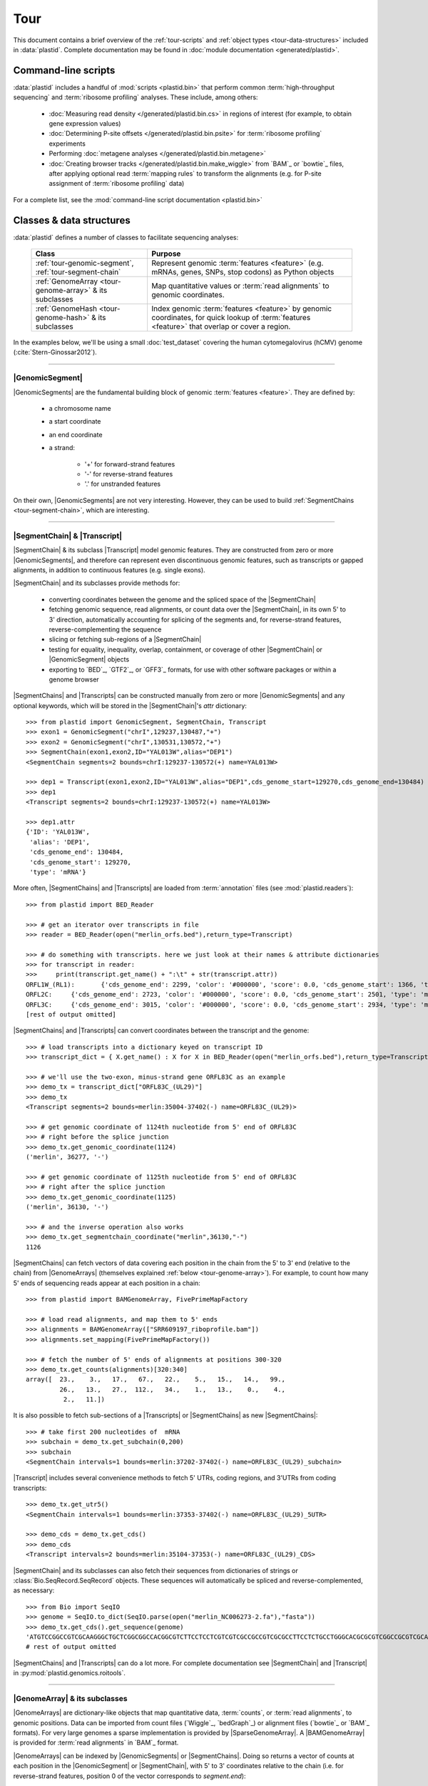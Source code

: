 Tour
====

This document contains a brief overview of the :ref:`tour-scripts` and
:ref:`object types <tour-data-structures>` included in :data:`plastid`. Complete
documentation may be found in :doc:`module documentation <generated/plastid>`.


.. _tour-scripts:

Command-line scripts
--------------------

:data:`plastid` includes a handful of :mod:`scripts <plastid.bin>` that perform common
:term:`high-throughput sequencing` and :term:`ribosome profiling` analyses.
These include, among others:

  - :doc:`Measuring read density </generated/plastid.bin.cs>` in regions
    of interest (for example, to obtain gene expression values)

  - :doc:`Determining P-site offsets </generated/plastid.bin.psite>` for
    :term:`ribosome profiling` experiments

  - Performing :doc:`metagene analyses </generated/plastid.bin.metagene>`

  - :doc:`Creating browser tracks </generated/plastid.bin.make_wiggle>` 
    from `BAM`_ or `bowtie`_ files, after applying optional read :term:`mapping rules`
    to transform the alignments (e.g. for P-site assignment of 
    :term:`ribosome profiling` data) 

For a complete list, see the :mod:`command-line script documentation <plastid.bin>`



.. _tour-data-structures:

Classes & data structures
-------------------------

:data:`plastid` defines a number of classes to facilitate sequencing analyses:

    =======================================================    ===============================================
    **Class**                                                  **Purpose**
    -------------------------------------------------------    -----------------------------------------------
    :ref:`tour-genomic-segment`, :ref:`tour-segment-chain`     Represent genomic :term:`features <feature>`
                                                               (e.g. mRNAs, genes, SNPs, stop codons) as
                                                               Python objects

    :ref:`GenomeArray <tour-genome-array>` & its subclasses    Map quantitative values or
                                                               :term:`read alignments` to genomic coordinates.

    :ref:`GenomeHash <tour-genome-hash>` & its  subclasses     Index genomic :term:`features <feature>` by
                                                               genomic coordinates, for quick lookup of
                                                               :term:`features <feature>` that overlap or
                                                               cover a region.
    =======================================================    ===============================================

In the examples below, we'll be using a small :doc:`test_dataset` covering the human cytomegalovirus (hCMV) genome (:cite:`Stern-Ginossar2012`).

-------------------------------------------------------------------------------

.. _tour-genomic-segment:

|GenomicSegment|
................
|GenomicSegments| are the fundamental building block of genomic
:term:`features <feature>`. They are defined by:

  - a chromosome name
  
  - a start coordinate
  
  - an end coordinate
  
  - a strand:
  
      - '+' for forward-strand features
      - '-' for reverse-strand features
      - '.' for unstranded features
      
On their own, |GenomicSegments| are not very interesting. However, they
can be used to build :ref:`SegmentChains <tour-segment-chain>`, which are interesting.

-------------------------------------------------------------------------------

.. _tour-segment-chain:

|SegmentChain| & |Transcript|
.............................

|SegmentChain| & its subclass |Transcript| model genomic features. They are
constructed from zero or more |GenomicSegments|, and therefore can represent
even discontinuous genomic features, such as transcripts or gapped alignments,
in addition to continuous features (e.g. single exons).
	
|SegmentChain| and its subclasses provide methods for:
	
  - converting coordinates between the genome and the spliced space of the
    |SegmentChain|

  - fetching genomic sequence, read alignments, or count data over
    the |SegmentChain|, in its own 5' to 3' direction, automatically
    accounting for splicing of the segments and, for reverse-strand
    features, reverse-complementing the sequence

  - slicing or fetching sub-regions of a |SegmentChain|
      
  - testing for equality, inequality, overlap, containment, or coverage
    of other |SegmentChain| or |GenomicSegment| objects

  - exporting to `BED`_, `GTF2`_, or `GFF3`_ formats, for use with other
    software packages or within a genome browser

|SegmentChains| and |Transcripts| can be constructed manually from zero or more
|GenomicSegments| and any optional keywords, which will be stored in the
|SegmentChain|'s `attr` dictionary::

    >>> from plastid import GenomicSegment, SegmentChain, Transcript
    >>> exon1 = GenomicSegment("chrI",129237,130487,"+")
    >>> exon2 = GenomicSegment("chrI",130531,130572,"+")
    >>> SegmentChain(exon1,exon2,ID="YAL013W",alias="DEP1")
    <SegmentChain segments=2 bounds=chrI:129237-130572(+) name=YAL013W>

    >>> dep1 = Transcript(exon1,exon2,ID="YAL013W",alias="DEP1",cds_genome_start=129270,cds_genome_end=130484)
    >>> dep1
    <Transcript segments=2 bounds=chrI:129237-130572(+) name=YAL013W>
    
    >>> dep1.attr
    {'ID': 'YAL013W',
     'alias': 'DEP1',
     'cds_genome_end': 130484,
     'cds_genome_start': 129270,
     'type': 'mRNA'}


More often, |SegmentChains| and |Transcripts| are loaded from :term:`annotation`
files (see :mod:`plastid.readers`)::
 
    >>> from plastid import BED_Reader

    >>> # get an iterator over transcripts in file
    >>> reader = BED_Reader(open("merlin_orfs.bed"),return_type=Transcript)

    >>> # do something with transcripts. here we just look at their names & attribute dictionaries
    >>> for transcript in reader:
    >>>     print(transcript.get_name() + ":\t" + str(transcript.attr))
    ORFL1W_(RL1):	{'cds_genome_end': 2299, 'color': '#000000', 'score': 0.0, 'cds_genome_start': 1366, 'type': 'mRNA', 'ID': 'ORFL1W_(RL1)'}
    ORFL2C:	{'cds_genome_end': 2723, 'color': '#000000', 'score': 0.0, 'cds_genome_start': 2501, 'type': 'mRNA', 'ID': 'ORFL2C'}
    ORFL3C:	{'cds_genome_end': 3015, 'color': '#000000', 'score': 0.0, 'cds_genome_start': 2934, 'type': 'mRNA', 'ID': 'ORFL3C'}
    [rest of output omitted]


|SegmentChains| and |Transcripts| can convert coordinates between the transcript
and the genome::

    >>> # load transcripts into a dictionary keyed on transcript ID
    >>> transcript_dict = { X.get_name() : X for X in BED_Reader(open("merlin_orfs.bed"),return_type=Transcript) }

    >>> # we'll use the two-exon, minus-strand gene ORFL83C as an example
    >>> demo_tx = transcript_dict["ORFL83C_(UL29)"]
    >>> demo_tx
    <Transcript segments=2 bounds=merlin:35004-37402(-) name=ORFL83C_(UL29)>

    >>> # get genomic coordinate of 1124th nucleotide from 5' end of ORFL83C
    >>> # right before the splice junction
    >>> demo_tx.get_genomic_coordinate(1124)
    ('merlin', 36277, '-')
    
    >>> # get genomic coordinate of 1125th nucleotide from 5' end of ORFL83C
    >>> # right after the splice junction
    >>> demo_tx.get_genomic_coordinate(1125)
    ('merlin', 36130, '-')

    >>> # and the inverse operation also works
    >>> demo_tx.get_segmentchain_coordinate("merlin",36130,"-")
    1126

.. _tour-get-counts:

|SegmentChains| can fetch vectors of data covering each position in the chain
from the 5' to 3' end (relative to the chain) from |GenomeArrays| (themselves
explained :ref:`below <tour-genome-array>`). For example, to count how many 5'
ends of sequencing reads appear at each position in a chain::

    >>> from plastid import BAMGenomeArray, FivePrimeMapFactory

    >>> # load read alignments, and map them to 5' ends
    >>> alignments = BAMGenomeArray(["SRR609197_riboprofile.bam"])
    >>> alignments.set_mapping(FivePrimeMapFactory())

    >>> # fetch the number of 5' ends of alignments at positions 300-320
    >>> demo_tx.get_counts(alignments)[320:340]
    array([  23.,    3.,   17.,   67.,   22.,    5.,   15.,   14.,   99.,
             26.,   13.,   27.,  112.,   34.,    1.,   13.,    0.,    4.,
              2.,   11.])

It is also possible to fetch sub-sections of a |Transcripts| or |SegmentChains|
as new |SegmentChains|::

    >>> # take first 200 nucleotides of  mRNA
    >>> subchain = demo_tx.get_subchain(0,200)
    >>> subchain
    <SegmentChain intervals=1 bounds=merlin:37202-37402(-) name=ORFL83C_(UL29)_subchain>

|Transcript| includes several convenience methods to fetch 5' UTRs, coding regions,
and 3'UTRs from coding transcripts::

    >>> demo_tx.get_utr5()
    <SegmentChain intervals=1 bounds=merlin:37353-37402(-) name=ORFL83C_(UL29)_5UTR>

    >>> demo_cds = demo_tx.get_cds()
    >>> demo_cds
    <Transcript intervals=2 bounds=merlin:35104-37353(-) name=ORFL83C_(UL29)_CDS>


|SegmentChain| and its subclasses can also fetch their sequences from dictionaries
of strings or :class:`Bio.SeqRecord.SeqRecord` objects. These sequences will
automatically be spliced and reverse-complemented, as necessary::

    >>> from Bio import SeqIO
    >>> genome = SeqIO.to_dict(SeqIO.parse(open("merlin_NC006273-2.fa"),"fasta"))
    >>> demo_tx.get_cds().get_sequence(genome)
    'ATGTCCGGCCGTCGCAAGGGCTGCTCGGCGGCCACGGCGTCTTCCTCCTCGTCGTCGCCGCCGTCGCGCCTTCCTCTGCCTGGGCACGCGCGTCGGCCGCGTCGCAAACGCTGCTTGGTACCCGAGG...'  
    # rest of output omitted


|SegmentChains| and |Transcripts| can do a lot more. For complete documentation
see |SegmentChain| and |Transcript| in :py:mod:`plastid.genomics.roitools`.
    
-------------------------------------------------------------------------------

.. _tour-genome-array:

|GenomeArray| & its subclasses
..............................
|GenomeArrays| are dictionary-like objects that  map quantitative data,
:term:`counts`, or :term:`read alignments`, to genomic positions.
Data can be imported from count files (`Wiggle`_, `bedGraph`_)
or alignment files (`bowtie`_ or `BAM`_ formats). For very large genomes a
sparse implementation is provided by |SparseGenomeArray|. A |BAMGenomeArray|
is provided for :term:`read alignments` in `BAM`_ format.

|GenomeArrays| can be indexed by |GenomicSegments| or |SegmentChains|. 
Doing so returns a vector of counts at each position in the |GenomicSegment|
or |SegmentChain|, with 5' to 3' coordinates relative to the chain (i.e.
for reverse-strand features, position 0 of the vector corresponds to
`segment.end`)::

    >>> # genomic segment
    >>> seg = GenomicSegment("merlin",1500,1600,"+")
    >>> alignments[seg]
    array([ 0.,  0.,  0.,  1.,  0.,  0.,  0.,  1.,  0.,  0.,  0.,  1.,  1.,
        0.,  0.,  0.,  0.,  0.,  0.,  0.,  0.,  0.,  0.,  0.,  0.,  0.,
        4.,  1.,  0.,  0.,  1.,  0.,  0.,  0.,  0.,  0.,  0.,  0.,  0.,
        0.,  0.,  0.,  1.,  0.,  0.,  0.,  0.,  0.,  0.,  0.,  0.,  0.,
        0.,  0.,  0.,  0.,  2.,  0.,  0.,  0.,  0.,  0.,  0.,  1.,  0.,
        0.,  0.,  0.,  0.,  0.,  0.,  0.,  0.,  1.,  0.,  0.,  0.,  0.,
        1.,  0.,  0.,  0.,  0.,  0.,  0.,  0.,  0.,  0.,  0.,  1.,  0.,
        0.,  0.,  0.,  0.,  0.,  0.,  0.,  0.,  0.])

    >>> # segment chain
    >>> alignments[demo_cds][:100]
    array([ 24.,   4.,   0.,   1.,   6.,   1.,   0.,   1.,  16.,   2.,   1.,
         1.,   2.,  13.,  17.,  13.,  13.,   2.,   3.,  23.,  10.,  39.,
        22.,  23.,  31.,  34.,  11.,  20.,  15.,   2.,   8.,  10.,   4.,
        11.,   9.,   5.,   5.,   4.,  13.,   5.,   2.,   0.,   2.,   4.,
         0.,   7.,  48.,  10.,  14.,   2.,   2.,   4.,   3.,   8.,   9.,
         0.,   9.,   8.,   8.,   9.,  10.,   9.,  14.,   3.,   9.,  33.,
         3.,   6.,  38.,   7.,   1.,  14.,   3.,  32.,  55.,  11.,   1.,
         4.,   1.,   9.,   9.,   1.,   3.,   2.,   0.,   6.,  17.,  21.,
         1.,  32.,   6.,   3.,  11.,   3.,   2.,   7.,  10.,   0.,  36.,
         4.])

    >>> # has same effects as calling the 'get_counts()' method
    >>> (demo_cds.get_counts(alignments) == alignments[demo_cds]).all()
    True

When importing :term:`read alignments`, users can specify a :term:`mapping rule`
to determine the genomic position(s) at which each alignment should be counted.
:data:`plastid` already includes mapping functions to map :term:`read alignments`:

  - to their fiveprime or threeprime ends, with or without offsets from
    that end (e.g. for :term:`P-site mapping <P-site offset>` for
    :term:`ribosome profiling data`)
     
  - fractionally over their entire lengths (for visualizing the full extent
    of transcripts in :term:`RNA-seq` data)
   
  - fractionally to all positions covered by a central portion of the read
    alignment, after excluding a user-defined number of positions on each
    send of the read (as in ribosome profiling data from *E. coli*
    :cite:`Oh2011` or *D. melanogaster* :cite:`Dunn2013`)

:term:`mapping rules <mapping function>` for |BAMGenomeArrays| can be changed
at runtime::

    >>> from plastid import FivePrimeMapFactory, ThreePrimeMapFactory
    
    >>> alignments.set_mapping(FivePrimeMapFactory())
    >>> demo_tx.get_cds().get_counts(alignments)[:50]
    array([ 24.,   4.,   0.,   1.,   6.,   1.,   0.,   1.,  16.,   2.,   1.,
             1.,   2.,  13.,  17.,  13.,  13.,   2.,   3.,  23.,  10.,  39.,
            22.,  23.,  31.,  34.,  11.,  20.,  15.,   2.,   8.,  10.,   4.,
            11.,   9.,   5.,   5.,   4.,  13.,   5.,   2.,   0.,   2.,   4.,
             0.,   7.,  48.,  10.,  14.,   2.])

    >>> # change to mapping with 15 nucleotide offset from 5' end
    >>> alignments.set_mapping(FivePrimeMapFactory(offset=15))
    >>> demo_tx.get_cds().get_counts(alignments)[:50]
    array([  3.,  26.,   8.,  17.,   4.,   4.,   9.,  27.,   7.,   3.,  17.,
            10.,  18.,  20.,   1.,  24.,   4.,   0.,   1.,   6.,   1.,   0.,
             1.,  16.,   2.,   1.,   1.,   2.,  13.,  17.,  13.,  13.,   2.,
             3.,  23.,  10.,  39.,  22.,  23.,  31.,  34.,  11.,  20.,  15.,
             2.,   8.,  10.,   4.,  11.,   9.])

    >>> # change to mapping from 3' end, with no offset
    >>> alignments.set_mapping(ThreePrimeMapFactory())
    >>> demo_tx.get_cds().get_counts(alignments)[:50]
    array([  5.,   6.,  14.,  17.,  24.,   5.,  14.,  19.,   4.,   5.,  11.,
             6.,   4.,   4.,   0.,   2.,   0.,   0.,   1.,   6.,  14.,  26.,
            25.,   4.,  23.,   7.,   8.,  24.,  11.,  11.,  22.,   9.,  14.,
             2.,   0.,   1.,   5.,   9.,   7.,   1.,   6.,   3.,   1.,   4.,
             5.,  15.,  15.,   6.,  17.,   8.])



|GenomeArrays| and subclasses can be exported to `wiggle`_ or `bedGraph`_
files for use in a :term:`genome browser`::

    >>> # export minus strand as a bedgraph file
    >>> with open("alignments_rc.wig","w") as fout:
    >>>     alignments.to_bedgraph(fout,"my_trackname","-")


`wiggle`_ or `bedGraph`_ files can be also imported into a |GenomeArray|
using the :meth:`~plastid.genomics.genome_array.GenomeArray.add_from_wiggle`
method::

    >>> new_data = GenomeArray()
    >>> new_data.add_from_wiggle(open("alignments_rc.wig"),"-")
    
    >>> demo_tx.get_cds().get_counts(new_data)[:50]
    array([  5.,   6.,  14.,  17.,  24.,   5.,  14.,  19.,   4.,   5.,  11.,
             6.,   4.,   4.,   0.,   0.,   0.,   0.,   0.,   6.,  14.,  26.,
            25.,   4.,  23.,   7.,   8.,  24.,  11.,  11.,  22.,   9.,  14.,
             2.,   0.,   0.,   5.,   9.,   7.,   1.,   6.,   3.,   1.,   4.,
             5.,  15.,  15.,   6.,  17.,   8.])

For further information, see:

  - The module documentation for :py:mod:`~plastid.genomics.genome_array`

  - In-depth discussion of :doc:`mapping rules <concepts/mapping_rules>`

-------------------------------------------------------------------------------

.. _tour-genome-hash:

|GenomeHash|, |BigBedGenomeHash|, and |TabixGenomeHash|
.......................................................

Often one needs to know whether any features overlap a specific region in the
genome, for example, to find transcripts that overlap one another.

But, it would be inefficient to scan an entire file to find overlapping features,
or to test whether two features overlap if we already know from their genomic
coordinates that they cannot.


|GenomeHash| and its subclasses avoid this problem by indexing features
by location. A |GenomeHash| may be created from a list or dictionary of features
(e.g. |SegmentChains| or |Transcripts|) in memory, or directly loaded from a
genome annotation (in `BED`_, `GTF2`_, `GFF3`_, or `PSL`_ format)::

    >>> from plastid import GenomeHash 
    >>> my_hash = GenomeHash(transcript_dict)
 
Having made a |GenomeHash|, we can ask what is where in the genome. For
example, to find all features between bases 10000-20000 on the plus
strand of chromosome *chrI*::

    >>> roi = GenomicSegment("merlin",10000,20000,"+")
    >>> my_hash[roi]
    [<Transcript segments=1 bounds=merlin:14307-14957(+) name=ORFL35W_(UL5)>,
     <Transcript segments=1 bounds=merlin:16522-17040(+) name=ORFL40W_(UL8)>,
     <Transcript segments=1 bounds=merlin:15814-16632(+) name=ORFL37W_(UL7)>,
     <Transcript segments=1 bounds=merlin:19793-21178(+) name=ORFL46W.iORF2>,
     <Transcript segments=1 bounds=merlin:12684-12929(+) name=ORFL25W>,
     <Transcript segments=1 bounds=merlin:13185-13406(+) name=ORFL30W>,
     <Transcript segments=1 bounds=merlin:19559-21178(+) name=ORFL46W>,
     <Transcript segments=1 bounds=merlin:9799-11193(+) name=ORFL23W_(RL12)>,
     <Transcript segments=1 bounds=merlin:13561-13779(+) name=ORFL33W>,
     <Transcript segments=1 bounds=merlin:12872-13192(+) name=ORFL26W>,
     <Transcript segments=1 bounds=merlin:18591-19559(+) name=ORFL45W_(UL11)>,
     <Transcript segments=1 bounds=merlin:19607-21178(+) name=ORFL46W.iORF1_(UL13)>,
     <Transcript segments=1 bounds=merlin:19053-19559(+) name=ORFL45W.iORF1>,
     <Transcript segments=1 bounds=merlin:18467-18685(+) name=ORFL44W>,
     <Transcript segments=1 bounds=merlin:17867-18142(+) name=ORFL42W>,
     <Transcript segments=1 bounds=merlin:14914-15906(+) name=ORFL36W_(UL6)>,
     <Transcript segments=1 bounds=merlin:13770-14369(+) name=ORFL34W_(UL4)>,
     <Transcript segments=1 bounds=merlin:11138-12169(+) name=ORFL24W_(RL13)>,
     <Transcript segments=1 bounds=merlin:14565-14957(+) name=ORFL35W.iORF1>]

Or on both strands::

    >>> my_hash.get_overlapping_features(roi,stranded=False)
    [<Transcript segments=1 bounds=merlin:19793-21178(+) name=ORFL46W.iORF2>,
     <Transcript segments=1 bounds=merlin:17609-17857(-) name=ORFL43C.iORF1>,
     <Transcript segments=1 bounds=merlin:19607-21178(+) name=ORFL46W.iORF1_(UL13)>,
     <Transcript segments=1 bounds=merlin:17609-17968(-) name=ORFL43C>,
     <Transcript segments=2 bounds=merlin:7811-13052(-) name=ORFL27C>,
     <Transcript segments=1 bounds=merlin:15643-15915(-) name=ORFL38C>,
     <Transcript segments=1 bounds=merlin:13561-13779(+) name=ORFL33W>,
     <Transcript segments=1 bounds=merlin:19053-19559(+) name=ORFL45W.iORF1>,
     <Transcript segments=1 bounds=merlin:17867-18142(+) name=ORFL42W>,
     <Transcript segments=1 bounds=merlin:14914-15906(+) name=ORFL36W_(UL6)>,
     <Transcript segments=1 bounds=merlin:14307-14957(+) name=ORFL35W_(UL5)>,
     <Transcript segments=1 bounds=merlin:16522-17040(+) name=ORFL40W_(UL8)>,
     <Transcript segments=1 bounds=merlin:15698-15937(-) name=ORFL39C>,
     <Transcript segments=1 bounds=merlin:17061-17294(-) name=ORFL41C>,
     <Transcript segments=1 bounds=merlin:13169-13402(-) name=ORFL31C.iORF1>,
     <Transcript segments=1 bounds=merlin:13185-13406(+) name=ORFL30W>,
     <Transcript segments=1 bounds=merlin:19559-21178(+) name=ORFL46W>,
     <Transcript segments=1 bounds=merlin:12872-13192(+) name=ORFL26W>,
     <Transcript segments=1 bounds=merlin:12957-13226(-) name=ORFL29C>,
     <Transcript segments=1 bounds=merlin:13770-14369(+) name=ORFL34W_(UL4)>,
     <Transcript segments=1 bounds=merlin:12910-13140(-) name=ORFL28C.iORF1>,
     <Transcript segments=1 bounds=merlin:14565-14957(+) name=ORFL35W.iORF1>,
     <Transcript segments=1 bounds=merlin:15814-16632(+) name=ORFL37W_(UL7)>,
     <Transcript segments=1 bounds=merlin:12684-12929(+) name=ORFL25W>,
     <Transcript segments=1 bounds=merlin:9799-11193(+) name=ORFL23W_(RL12)>,
     <Transcript segments=1 bounds=merlin:13110-13439(-) name=ORFL31C_(UL2)>,
     <Transcript segments=1 bounds=merlin:18591-19559(+) name=ORFL45W_(UL11)>,
     <Transcript segments=1 bounds=merlin:11138-12169(+) name=ORFL24W_(RL13)>,
     <Transcript segments=1 bounds=merlin:12899-13159(-) name=ORFL28C>,
     <Transcript segments=1 bounds=merlin:18467-18685(+) name=ORFL44W>]

Does anything interesting overlap *ORFL83C_(UL29)*?

 .. code-block:: python

    >>> my_hash[demo_tx]
    [<Transcript segments=1 bounds=merlin:37077-37449(-) name=ORFL84C>,
     <Transcript segments=1 bounds=merlin:33081-35058(-) name=ORFL79C_(UL27)>,
     <Transcript segments=1 bounds=merlin:37382-37898(-) name=ORFL85C_(UL30)>,
     <Transcript segments=2 bounds=merlin:35004-37403(-) name=ORFL83C_(UL29)>]

For more information, see the module documentation for :mod:`~plastid.genomics.genome_hash`.

-------------------------------------------------------------------------------


See also
--------
  - :doc:`examples` 

  - Detailed :ref:`module documentation <modindex>` for complete descriptions
    of the attributes and methods of these and other data structures

      - :mod:`plastid.genomics.roitools`

      - :mod:`plastid.genomics.genome_array`

      - :mod:`plastid.genomics.genome_hash`

      - :mod:`plastid.readers`
